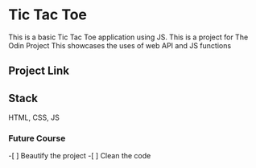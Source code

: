 * Tic Tac Toe
This is a basic Tic Tac Toe application using JS.
This is a project for The Odin Project
This showcases the uses of web API and JS functions

** Project Link

** Stack
HTML, CSS, JS
*** Future Course
-[ ] Beautify the project
-[ ] Clean the code
